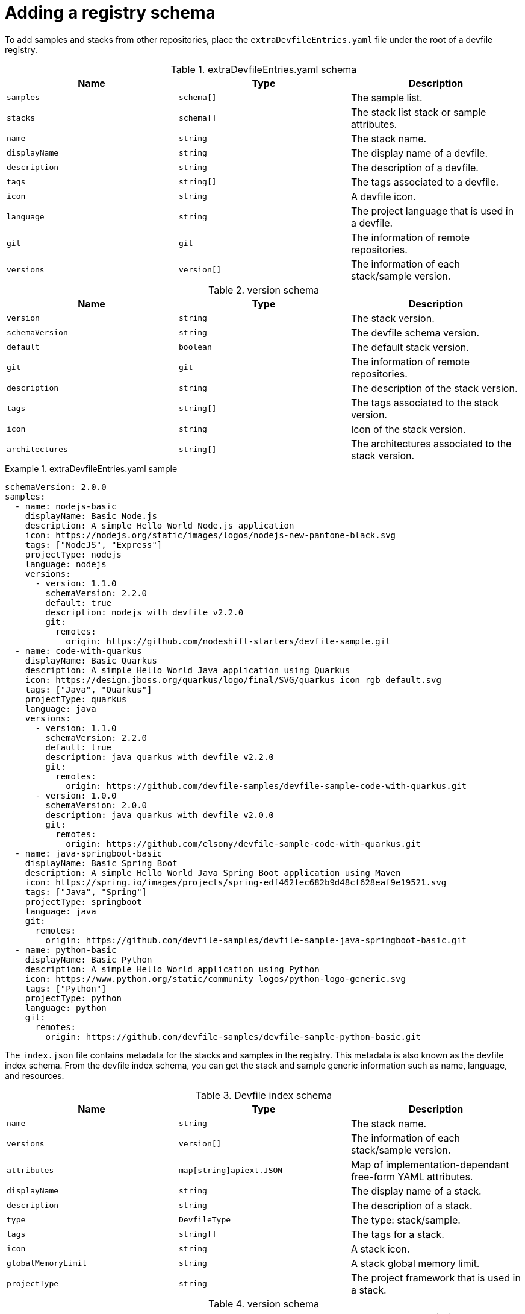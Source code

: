 [id="adding-a-registry-schema_{context}"]
= Adding a registry schema

[role="_abstract"]
To add samples and stacks from other repositories, place the `extraDevfileEntries.yaml` file under the root of a devfile registry.

.extraDevfileEntries.yaml schema
[cols="3*"]
|===
|Name |Type |Description

| `samples`
| `schema[]`
| The sample list.

| `stacks`
| `schema[]`
| The stack list stack or sample attributes.

|`name`
| `string`
| The stack name.

|`displayName`
| `string`
| The display name of a devfile.

| `description`
| `string`
| The description of a devfile.

| `tags`
| `string[]`
| The tags associated to a devfile.

| `icon`
| `string`
| A devfile icon.

| `language`
| `string`
| The project language that is used in a devfile.

| `git`
| `git`
| The information of remote repositories.

| `versions`
| `version[]`
| The information of each stack/sample version.
|===

.version schema
[cols="3*"]
|===
|Name |Type |Description

|`version`
| `string`
| The stack version.

|`schemaVersion`
| `string`
| The devfile schema version.

|`default`
| `boolean`
| The default stack version.

| `git`
| `git`
| The information of remote repositories.

| `description`
| `string`
| The description of the stack version.

| `tags`
| `string[]`
| The tags associated to the stack version.

| `icon`
| `string`
| Icon of the stack version.

| `architectures`
| `string[]`
| The architectures associated to the stack version.
|===

.extraDevfileEntries.yaml sample

====
----
schemaVersion: 2.0.0
samples:
  - name: nodejs-basic
    displayName: Basic Node.js
    description: A simple Hello World Node.js application
    icon: https://nodejs.org/static/images/logos/nodejs-new-pantone-black.svg
    tags: ["NodeJS", "Express"]
    projectType: nodejs
    language: nodejs
    versions:
      - version: 1.1.0
        schemaVersion: 2.2.0
        default: true
        description: nodejs with devfile v2.2.0
        git:
          remotes:
            origin: https://github.com/nodeshift-starters/devfile-sample.git
  - name: code-with-quarkus
    displayName: Basic Quarkus
    description: A simple Hello World Java application using Quarkus
    icon: https://design.jboss.org/quarkus/logo/final/SVG/quarkus_icon_rgb_default.svg
    tags: ["Java", "Quarkus"]
    projectType: quarkus
    language: java
    versions:
      - version: 1.1.0
        schemaVersion: 2.2.0
        default: true
        description: java quarkus with devfile v2.2.0
        git:
          remotes:
            origin: https://github.com/devfile-samples/devfile-sample-code-with-quarkus.git
      - version: 1.0.0
        schemaVersion: 2.0.0
        description: java quarkus with devfile v2.0.0
        git:
          remotes:
            origin: https://github.com/elsony/devfile-sample-code-with-quarkus.git
  - name: java-springboot-basic
    displayName: Basic Spring Boot
    description: A simple Hello World Java Spring Boot application using Maven
    icon: https://spring.io/images/projects/spring-edf462fec682b9d48cf628eaf9e19521.svg
    tags: ["Java", "Spring"]
    projectType: springboot
    language: java
    git:
      remotes:
        origin: https://github.com/devfile-samples/devfile-sample-java-springboot-basic.git
  - name: python-basic
    displayName: Basic Python
    description: A simple Hello World application using Python
    icon: https://www.python.org/static/community_logos/python-logo-generic.svg
    tags: ["Python"]
    projectType: python
    language: python
    git:
      remotes:
        origin: https://github.com/devfile-samples/devfile-sample-python-basic.git
----
====


The `index.json` file contains metadata for the stacks and samples in the registry. This metadata is also known as the devfile index schema. From the devfile index schema, you can get the stack and sample generic information such as name, language, and resources.

.Devfile index schema
[cols="3*"]
|===
|Name |Type |Description

| `name`
| `string`
| The stack name.

| `versions`
| `version[]`
| The information of each stack/sample version.

| `attributes`
| `map[string]apiext.JSON`
| Map of implementation-dependant free-form YAML attributes.

| `displayName`
| `string`
| The display name of a stack.

| `description`
| `string`
| The description of a stack.

| `type`
| `DevfileType`
| The type: stack/sample.

| `tags`
| `string[]`
| The tags for a stack.

| `icon`
| `string`
| A stack icon.

| `globalMemoryLimit`
| `string`
| A stack global memory limit.

| `projectType`
| `string`
| The project framework that is used in a stack.

|===

.version schema
[cols="3*"]
|===
|Name |Type |Description

|`version`
| `string`
| The stack version.

|`schemaVersion`
| `string`
| The devfile schema version.

|`default`
| `boolean`
| The default stack version.

| `git`
| `git`
| The information of remote repositories.

| `description`
| `string`
| The description of the stack version.

| `tags`
| `string[]`
| The tags associated to the stack version.

| `icon`
| `string`
| Icon of the stack version.

| `architectures`
| `string[]`
| The architectures associated to the stack version.

| `links`
| `map[string]string`
| Links related to a devfile.

| `resources`
| `string[]`
| The file resources that compose a devfile stack.

| `starterProjects`
| `string[]`
| The project templates that can be used in a devfile.
|===

.Index.json sample

====
----
[
  {
    "name": "go",
    "displayName": "Go Runtime",
    "description": "Stack with the latest Go version",
    "type": "stack",
    "tags": [
      "Go",
      "testtag"
    ],
    "icon": "https://raw.githubusercontent.com/devfile-samples/devfile-stack-icons/main/golang.svg",
    "projectType": "go",
    "language": "go",
    "provider": "Red Hat",
    "versions": [
      {
        "version": "1.1.0",
        "schemaVersion": "2.0.0",
        "default": true,
        "description": "Stack with the latest Go version with devfile v2.0.0 schema verison",
        "tags": [
          "Go"
        ],
        "icon": "https://raw.githubusercontent.com/devfile-samples/devfile-stack-icons/main/golang.svg",
        "links": {
          "self": "devfile-catalog/go:1.1.0"
        },
        "resources": [
          "devfile.yaml"
        ],
        "starterProjects": [
          "go-starter"
        ]
      },
      {
        "version": "1.2.0",
        "schemaVersion": "2.1.0",
        "description": "Stack with the latest Go version with devfile v2.1.0 schema verison",
        "tags": [
          "testtag"
        ],
        "icon": "https://raw.githubusercontent.com/devfile-samples/devfile-stack-icons/main/golang.svg",
        "links": {
          "self": "devfile-catalog/go:1.2.0"
        },
        "resources": [
          "devfile.yaml"
        ],
        "starterProjects": [
          "go-starter"
        ]
      }
    ]
  },
  {
    "name": "java-maven",
    "displayName": "Maven Java",
    "description": "Upstream Maven and OpenJDK 11",
    "type": "stack",
    "tags": [
      "Java",
      "Maven"
    ],
    "architectures": [
      "amd64",
      "arm64",
      "s390x"
    ],
    "projectType": "maven",
    "language": "java",
    "versions": [
      {
        "version": "1.1.0",
        "schemaVersion": "2.1.0",
        "default": true,
        "description": "Upstream Maven and OpenJDK 11",
        "tags": [
          "Java",
          "Maven"
        ],
        "architectures": [
          "amd64",
          "arm64",
          "s390x"
        ],
        "links": {
          "self": "devfile-catalog/java-maven:1.1.0"
        },
        "resources": [
          "devfile.yaml"
        ],
        "starterProjects": [
          "springbootproject"
        ]
      }
    ]
  }
]
----
====

